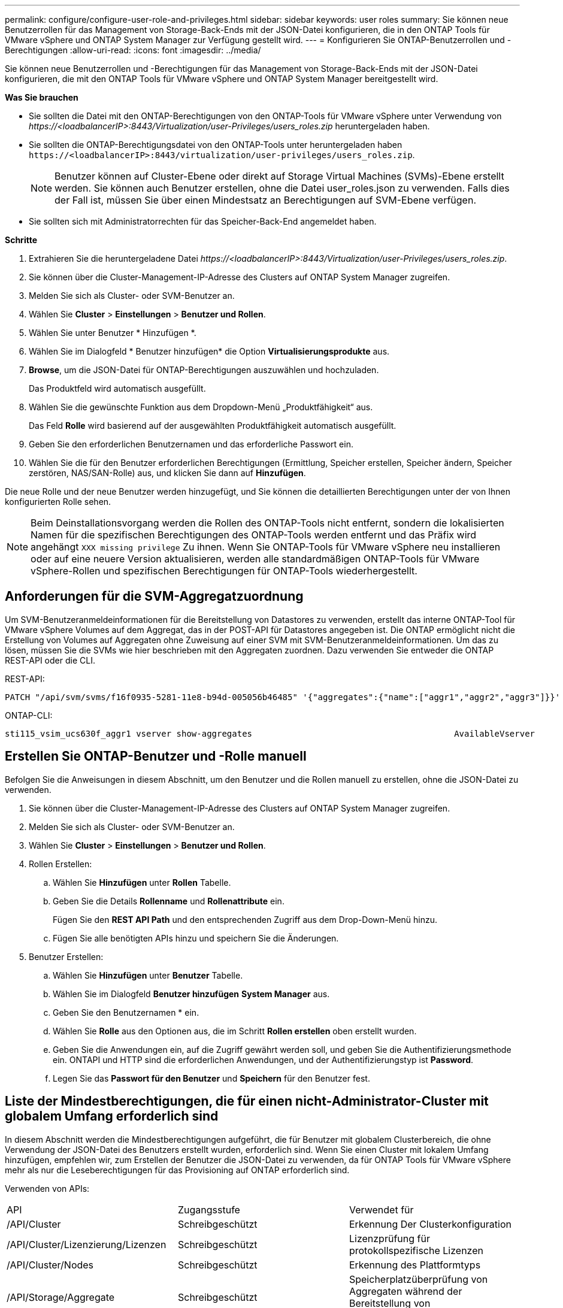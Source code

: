 ---
permalink: configure/configure-user-role-and-privileges.html 
sidebar: sidebar 
keywords: user roles 
summary: Sie können neue Benutzerrollen für das Management von Storage-Back-Ends mit der JSON-Datei konfigurieren, die in den ONTAP Tools für VMware vSphere und ONTAP System Manager zur Verfügung gestellt wird. 
---
= Konfigurieren Sie ONTAP-Benutzerrollen und -Berechtigungen
:allow-uri-read: 
:icons: font
:imagesdir: ../media/


[role="lead"]
Sie können neue Benutzerrollen und -Berechtigungen für das Management von Storage-Back-Ends mit der JSON-Datei konfigurieren, die mit den ONTAP Tools für VMware vSphere und ONTAP System Manager bereitgestellt wird.

*Was Sie brauchen*

* Sie sollten die Datei mit den ONTAP-Berechtigungen von den ONTAP-Tools für VMware vSphere unter Verwendung von _\https://<loadbalancerIP>:8443/Virtualization/user-Privileges/users_roles.zip_ heruntergeladen haben.
* Sie sollten die ONTAP-Berechtigungsdatei von den ONTAP-Tools unter heruntergeladen haben `\https://<loadbalancerIP>:8443/virtualization/user-privileges/users_roles.zip`.
+

NOTE: Benutzer können auf Cluster-Ebene oder direkt auf Storage Virtual Machines (SVMs)-Ebene erstellt werden. Sie können auch Benutzer erstellen, ohne die Datei user_roles.json zu verwenden. Falls dies der Fall ist, müssen Sie über einen Mindestsatz an Berechtigungen auf SVM-Ebene verfügen.

* Sie sollten sich mit Administratorrechten für das Speicher-Back-End angemeldet haben.


*Schritte*

. Extrahieren Sie die heruntergeladene Datei _\https://<loadbalancerIP>:8443/Virtualization/user-Privileges/users_roles.zip_.
. Sie können über die Cluster-Management-IP-Adresse des Clusters auf ONTAP System Manager zugreifen.
. Melden Sie sich als Cluster- oder SVM-Benutzer an.
. Wählen Sie *Cluster* > *Einstellungen* > *Benutzer und Rollen*.
. Wählen Sie unter Benutzer * Hinzufügen *.
. Wählen Sie im Dialogfeld * Benutzer hinzufügen* die Option *Virtualisierungsprodukte* aus.
. *Browse*, um die JSON-Datei für ONTAP-Berechtigungen auszuwählen und hochzuladen.
+
Das Produktfeld wird automatisch ausgefüllt.

. Wählen Sie die gewünschte Funktion aus dem Dropdown-Menü „Produktfähigkeit“ aus.
+
Das Feld *Rolle* wird basierend auf der ausgewählten Produktfähigkeit automatisch ausgefüllt.

. Geben Sie den erforderlichen Benutzernamen und das erforderliche Passwort ein.
. Wählen Sie die für den Benutzer erforderlichen Berechtigungen (Ermittlung, Speicher erstellen, Speicher ändern, Speicher zerstören, NAS/SAN-Rolle) aus, und klicken Sie dann auf *Hinzufügen*.


Die neue Rolle und der neue Benutzer werden hinzugefügt, und Sie können die detaillierten Berechtigungen unter der von Ihnen konfigurierten Rolle sehen.


NOTE: Beim Deinstallationsvorgang werden die Rollen des ONTAP-Tools nicht entfernt, sondern die lokalisierten Namen für die spezifischen Berechtigungen des ONTAP-Tools werden entfernt und das Präfix wird angehängt `XXX missing privilege` Zu ihnen. Wenn Sie ONTAP-Tools für VMware vSphere neu installieren oder auf eine neuere Version aktualisieren, werden alle standardmäßigen ONTAP-Tools für VMware vSphere-Rollen und spezifischen Berechtigungen für ONTAP-Tools wiederhergestellt.



== Anforderungen für die SVM-Aggregatzuordnung

Um SVM-Benutzeranmeldeinformationen für die Bereitstellung von Datastores zu verwenden, erstellt das interne ONTAP-Tool für VMware vSphere Volumes auf dem Aggregat, das in der POST-API für Datastores angegeben ist. Die ONTAP ermöglicht nicht die Erstellung von Volumes auf Aggregaten ohne Zuweisung auf einer SVM mit SVM-Benutzeranmeldeinformationen. Um das zu lösen, müssen Sie die SVMs wie hier beschrieben mit den Aggregaten zuordnen. Dazu verwenden Sie entweder die ONTAP REST-API oder die CLI.

REST-API:

[listing]
----
PATCH "/api/svm/svms/f16f0935-5281-11e8-b94d-005056b46485" '{"aggregates":{"name":["aggr1","aggr2","aggr3"]}}'
----
ONTAP-CLI:

[listing]
----
sti115_vsim_ucs630f_aggr1 vserver show-aggregates                                        AvailableVserver        Aggregate      State         Size Type    SnapLock Type-------------- -------------- ------- ---------- ------- --------------svm_test       sti115_vsim_ucs630f_aggr1                               online     10.11GB vmdisk  non-snaplock
----


== Erstellen Sie ONTAP-Benutzer und -Rolle manuell

Befolgen Sie die Anweisungen in diesem Abschnitt, um den Benutzer und die Rollen manuell zu erstellen, ohne die JSON-Datei zu verwenden.

. Sie können über die Cluster-Management-IP-Adresse des Clusters auf ONTAP System Manager zugreifen.
. Melden Sie sich als Cluster- oder SVM-Benutzer an.
. Wählen Sie *Cluster* > *Einstellungen* > *Benutzer und Rollen*.
. Rollen Erstellen:
+
.. Wählen Sie *Hinzufügen* unter *Rollen* Tabelle.
.. Geben Sie die Details *Rollenname* und *Rollenattribute* ein.
+
Fügen Sie den *REST API Path* und den entsprechenden Zugriff aus dem Drop-Down-Menü hinzu.

.. Fügen Sie alle benötigten APIs hinzu und speichern Sie die Änderungen.


. Benutzer Erstellen:
+
.. Wählen Sie *Hinzufügen* unter *Benutzer* Tabelle.
.. Wählen Sie im Dialogfeld *Benutzer hinzufügen* *System Manager* aus.
.. Geben Sie den Benutzernamen * ein.
.. Wählen Sie *Rolle* aus den Optionen aus, die im Schritt *Rollen erstellen* oben erstellt wurden.
.. Geben Sie die Anwendungen ein, auf die Zugriff gewährt werden soll, und geben Sie die Authentifizierungsmethode ein. ONTAPI und HTTP sind die erforderlichen Anwendungen, und der Authentifizierungstyp ist *Password*.
.. Legen Sie das *Passwort für den Benutzer* und *Speichern* für den Benutzer fest.






== Liste der Mindestberechtigungen, die für einen nicht-Administrator-Cluster mit globalem Umfang erforderlich sind

In diesem Abschnitt werden die Mindestberechtigungen aufgeführt, die für Benutzer mit globalem Clusterbereich, die ohne Verwendung der JSON-Datei des Benutzers erstellt wurden, erforderlich sind. Wenn Sie einen Cluster mit lokalem Umfang hinzufügen, empfehlen wir, zum Erstellen der Benutzer die JSON-Datei zu verwenden, da für ONTAP Tools für VMware vSphere mehr als nur die Leseberechtigungen für das Provisioning auf ONTAP erforderlich sind.

Verwenden von APIs:

|===


| API | Zugangsstufe | Verwendet für 


| /API/Cluster | Schreibgeschützt | Erkennung Der Clusterkonfiguration 


| /API/Cluster/Lizenzierung/Lizenzen | Schreibgeschützt | Lizenzprüfung für protokollspezifische Lizenzen 


| /API/Cluster/Nodes | Schreibgeschützt | Erkennung des Plattformtyps 


| /API/Storage/Aggregate | Schreibgeschützt | Speicherplatzüberprüfung von Aggregaten während der Bereitstellung von Datastores/Volumes 


| /API/Storage/Cluster | Schreibgeschützt | Um Speicherplatz auf Cluster-Ebene und Effizienzdaten zu erhalten 


| /API/Storage/Festplatten | Schreibgeschützt | Um die in einem Aggregat zugeordneten Festplatten zu erhalten 


| /API/Storage/qos/Richtlinien | Lesen/Erstellen/Ändern | QoS- und VM-Richtlinienmanagement 


| /API/svm/svms | Schreibgeschützt | Um die SVM-Konfiguration für den Fall zu erhalten, dass das Cluster lokal hinzugefügt wird. 


| /API/Netzwerk/ip/Schnittstellen | Schreibgeschützt | Storage Back-end hinzufügen: Zur Identifizierung des Management-LIF-Umfangs ist Cluster/SVM 


| /API | Schreibgeschützt | Cluster-Benutzer sollten über diese Berechtigung verfügen, um den korrekten Speicher-Back-End-Status zu erhalten. Andernfalls zeigt der ONTAP Tools Manager „unbekannten“ Speicher-Backend-Status an. 
|===


== Upgrade von ONTAP Tools für VMware vSphere 10.1 Benutzer auf 10.2 Benutzer

Wenn es sich bei den ONTAP-Tools für VMware vSphere 10.1-Benutzer um einen Cluster-scoped-Benutzer handelt, der mit der json-Datei erstellt wurde, führen Sie die folgenden Befehle auf der ONTAP-CLI mit dem Admin-Benutzer aus, um ein Upgrade auf Version 10.2 durchzuführen.

Produktfunktionen:

* VSC
* VSC und VASA Provider
* VSC und SRA
* VSC, VASA Provider und SRA.


Cluster-Privileges:

_Security Login role create -role <existing-role-name> -cmddirname „vserver nvme Namespace show“ -Access all_

_Security Login role create -role <existing-role-name> -cmddirname „vserver nvme subsystem show“ -Access all_

_Security Login role create -role <existing-role-name> -cmddirname „vserver nvme Subsystem Host show“ -Access all_

_Security Login role create -role <existing-role-name> -cmddirname „vserver nvme Subsystem map show“ -Access all_

_Security Login role create -role <existing-role-name> -cmddirname „vserver nvme show-Interface“ -Access read_

_Security Login role create -role <existing-role-name> -cmddirname „vserver nvme Subsystem Host add“ -Access all_

_Security Login role create -role <existing-role-name> -cmddirname „vserver nvme Subsystem map add“ -Access all_

_Security Login role create -role <existing-role-name> -cmddirname „vserver nvme Namespace delete“ -Access all_

_Security Login role create -role <existing-role-name> -cmddirname „vserver nvme subsystem delete“ -Access all_

_Security Login role create -role <existing-role-name> -cmddirname „vserver nvme Subsystem Host remove“ -Access all_

_Security Login role create -role <existing-role-name> -cmddirname „vserver nvme Subsystem map remove“ -Access all_

Wenn es sich bei den ONTAP Tools für VMware vSphere 10.1 Benutzer um einen im SVM-Umfang enthaltenen Benutzer handelt, der mit der json-Datei erstellt wurde, führen Sie die folgenden Befehle an der ONTAP-CLI aus, wobei Sie den Admin-Benutzer zum Upgrade auf Version 10.2 verwenden.

SVM-Privileges:

_Security Login role create -role <existing-role-name> -cmddirname „vserver nvme Namespace show“ -Access all -vserver <vserver-name>_

_Security Login role create -role <existing-role-name> -cmddirname „vserver nvme subsystem show“ -Access all -vserver <vserver-name>_

_Security Login role create -role <existing-role-name> -cmddirname „vserver nvme Subsystem Host show“ -Access all -vserver <vserver-name>_

_Security Login role create -role <existing-role-name> -cmddirname „vserver nvme Subsystem map show“ -Access all -vserver <vserver-name>_

_Security Login role create -role <existing-role-name> -cmddirname „vserver nvme show-Interface“ -Access read -vserver <vserver-name>_

_Security Login role create -role <existing-role-name> -cmddirname „vserver nvme Subsystem Host add“ -Access all -vserver <vserver-name>_

_Security Login role create -role <existing-role-name> -cmddirname „vserver nvme Subsystem map add“ -Access all -vserver <vserver-name>_

_Security Login role create -role <existing-role-name> -cmddirname „vserver nvme Namespace delete“ -Access all -vserver <vserver-name>_

_Security Login role create -role <existing-role-name> -cmddirname „vserver nvme subsystem delete“ -Access all -vserver <vserver-name>_

_Security Login role create -role <existing-role-name> -cmddirname „vserver nvme Subsystem Host remove“ -Access all -vserver <vserver-name>_

_Security Login role create -role <existing-role-name> -cmddirname „vserver nvme Subsystem map remove“ -Access all -vserver <vserver-name>_

Durch Hinzufügen des Befehls _vserver nvme Namespace show_ und _vserver nvme-Subsystem show_ zu der vorhandenen Rolle werden die folgenden Befehle hinzugefügt.

[listing]
----
vserver nvme namespace create

vserver nvme namespace modify

vserver nvme subsystem create

vserver nvme subsystem modify

----